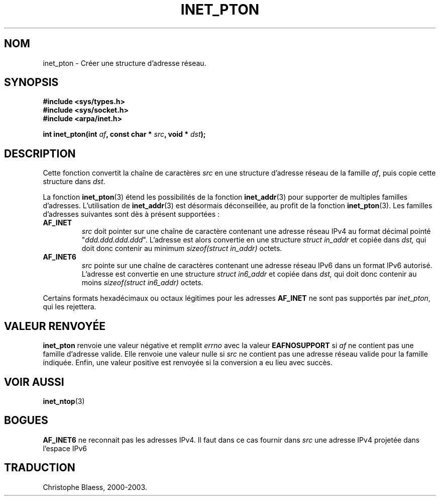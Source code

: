 .\" Copyright 2000 Sam Varshavchik <mrsam@stop.mail-abuse.org>
.\"
.\" Permission is granted to make and distribute verbatim copies of this
.\" manual provided the copyright notice and this permission notice are
.\" preserved on all copies.
.\"
.\" Permission is granted to copy and distribute modified versions of this
.\" manual under the conditions for verbatim copying, provided that the
.\" entire resulting derived work is distributed under the terms of a
.\" permission notice identical to this one
.\" 
.\" Since the Linux kernel and libraries are constantly changing, this
.\" manual page may be incorrect or out-of-date.  The author(s) assume no
.\" responsibility for errors or omissions, or for damages resulting from
.\" the use of the information contained herein.  The author(s) may not
.\" have taken the same level of care in the production of this manual,
.\" which is licensed free of charge, as they might when working
.\" professionally.
.\" 
.\" Formatted or processed versions of this manual, if unaccompanied by
.\" the source, must acknowledge the copyright and authors of this work.
.\"
.\" References: RFC 2553
.\" Traduction 31/08/2000 par Christophe Blaess (ccb@club-internet.fr)
.\" LDP 1.31
.\" Mise à jour 06/06/2001 - LDP-man-pages-1.36
.\" MàJ 21/07/2003 LDP-1.56
.TH INET_PTON 3 "21 juillet 2003" LDP "Manuel du programmeur Linux"
.SH NOM
inet_pton \- Créer une structure d'adresse réseau.
.SH SYNOPSIS
.nf
.B #include <sys/types.h>
.B #include <sys/socket.h>
.B #include <arpa/inet.h>
.sp
.BI "int inet_pton(int " af ", const char * " src ", void * " dst );
.SH DESCRIPTION
Cette fonction convertit la chaîne de caractères
.I src
en une structure d'adresse réseau de la famille
.IR af ,
puis copie cette structure dans
.IR dst .
.PP
La fonction
.BR inet_pton (3)
étend les possibilités de la fonction
.BR inet_addr (3)
pour supporter de multiples familles d'adresses. L'utilisation de
.BR inet_addr (3)
est désormais déconseillée, au profit de la fonction
.BR inet_pton (3).
Les familles d'adresses suivantes sont dès à présent supportées :
.TP
.B AF_INET
.I src
doit pointer sur une chaîne de caractère contenant une adresse réseau IPv4
au format décimal pointé "\fIddd.ddd.ddd.ddd\fP".
L'adresse est alors convertie 
en une structure
.I struct in_addr
et copiée dans
.IR dst,
qui doit donc contenir au minimum
.I sizeof(struct in_addr)
octets.
.TP
.B AF_INET6
.I src
pointe sur une chaîne de caractères contenant une adresse réseau IPv6 dans un
format IPv6 autorisé.
L'adresse est convertie en une
structure
.I struct in6_addr
et copiée dans
.IR dst,
qui doit donc contenir au moins
.I sizeof(struct in6_addr)
octets.
.PP
Certains formats hexadécimaux ou octaux légitimes pour les adresses
.B AF_INET
ne sont pas supportés par
.IR inet_pton ,
qui les rejettera.
.SH "VALEUR RENVOYÉE"
.B inet_pton
renvoie une valeur négative et remplit
.I errno
avec la valeur
.B EAFNOSUPPORT
si 
.I af
ne contient pas une famille d'adresse valide.
Elle renvoie une valeur nulle si
.I src
ne contient pas une adresse réseau valide
pour la famille indiquée.
Enfin, une valeur positive est renvoyée si la conversion a eu lieu 
avec succès.
.SH "VOIR AUSSI"
.BR inet_ntop (3)
.SH BOGUES
.B AF_INET6
ne reconnait pas les adresses IPv4.
Il faut dans ce cas fournir dans
.I src
une adresse IPv4 projetée dans l'espace IPv6
.SH TRADUCTION
Christophe Blaess, 2000-2003.
